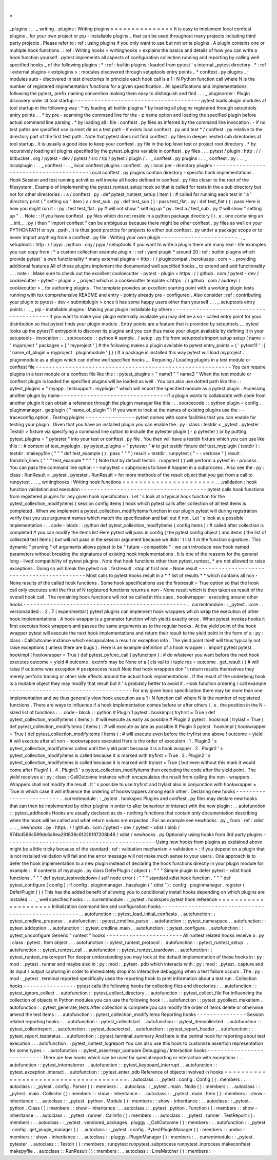 .
.
_plugins
:
.
.
_
writing
-
plugins
:
Writing
plugins
=
=
=
=
=
=
=
=
=
=
=
=
=
=
=
It
is
easy
to
implement
local
conftest
plugins
_
for
your
own
project
or
pip
-
installable
plugins
_
that
can
be
used
throughout
many
projects
including
third
party
projects
.
Please
refer
to
:
ref
:
using
plugins
if
you
only
want
to
use
but
not
write
plugins
.
A
plugin
contains
one
or
multiple
hook
functions
.
:
ref
:
Writing
hooks
<
writinghooks
>
explains
the
basics
and
details
of
how
you
can
write
a
hook
function
yourself
.
pytest
implements
all
aspects
of
configuration
collection
running
and
reporting
by
calling
well
specified
hooks
_
of
the
following
plugins
:
*
:
ref
:
builtin
plugins
:
loaded
from
pytest
'
s
internal
_pytest
directory
.
*
:
ref
:
external
plugins
<
extplugins
>
:
modules
discovered
through
setuptools
entry
points
_
*
conftest
.
py
plugins
_
:
modules
auto
-
discovered
in
test
directories
In
principle
each
hook
call
is
a
1
:
N
Python
function
call
where
N
is
the
number
of
registered
implementation
functions
for
a
given
specification
.
All
specifications
and
implementations
following
the
pytest_
prefix
naming
convention
making
them
easy
to
distinguish
and
find
.
.
.
_
pluginorder
:
Plugin
discovery
order
at
tool
startup
-
-
-
-
-
-
-
-
-
-
-
-
-
-
-
-
-
-
-
-
-
-
-
-
-
-
-
-
-
-
-
-
-
-
-
-
-
-
pytest
loads
plugin
modules
at
tool
startup
in
the
following
way
:
*
by
loading
all
builtin
plugins
*
by
loading
all
plugins
registered
through
setuptools
entry
points
_
.
*
by
pre
-
scanning
the
command
line
for
the
-
p
name
option
and
loading
the
specified
plugin
before
actual
command
line
parsing
.
*
by
loading
all
:
file
:
conftest
.
py
files
as
inferred
by
the
command
line
invocation
:
-
if
no
test
paths
are
specified
use
current
dir
as
a
test
path
-
if
exists
load
conftest
.
py
and
test
*
/
conftest
.
py
relative
to
the
directory
part
of
the
first
test
path
.
Note
that
pytest
does
not
find
conftest
.
py
files
in
deeper
nested
sub
directories
at
tool
startup
.
It
is
usually
a
good
idea
to
keep
your
conftest
.
py
file
in
the
top
level
test
or
project
root
directory
.
*
by
recursively
loading
all
plugins
specified
by
the
pytest_plugins
variable
in
conftest
.
py
files
.
.
_
pytest
/
plugin
:
http
:
/
/
bitbucket
.
org
/
pytest
-
dev
/
pytest
/
src
/
tip
/
pytest
/
plugin
/
.
.
_
conftest
.
py
plugins
:
.
.
_
conftest
.
py
:
.
.
_
localplugin
:
.
.
_
conftest
:
.
.
_
local
conftest
plugins
:
conftest
.
py
:
local
per
-
directory
plugins
-
-
-
-
-
-
-
-
-
-
-
-
-
-
-
-
-
-
-
-
-
-
-
-
-
-
-
-
-
-
-
-
-
-
-
-
-
-
-
-
Local
conftest
.
py
plugins
contain
directory
-
specific
hook
implementations
.
Hook
Session
and
test
running
activities
will
invoke
all
hooks
defined
in
conftest
.
py
files
closer
to
the
root
of
the
filesystem
.
Example
of
implementing
the
pytest_runtest_setup
hook
so
that
is
called
for
tests
in
the
a
sub
directory
but
not
for
other
directories
:
:
a
/
conftest
.
py
:
def
pytest_runtest_setup
(
item
)
:
#
called
for
running
each
test
in
'
a
'
directory
print
(
"
setting
up
"
item
)
a
/
test_sub
.
py
:
def
test_sub
(
)
:
pass
test_flat
.
py
:
def
test_flat
(
)
:
pass
Here
is
how
you
might
run
it
:
:
py
.
test
test_flat
.
py
#
will
not
show
"
setting
up
"
py
.
test
a
/
test_sub
.
py
#
will
show
"
setting
up
"
.
.
Note
:
:
If
you
have
conftest
.
py
files
which
do
not
reside
in
a
python
package
directory
(
i
.
e
.
one
containing
an
__init__
.
py
)
then
"
import
conftest
"
can
be
ambiguous
because
there
might
be
other
conftest
.
py
files
as
well
on
your
PYTHONPATH
or
sys
.
path
.
It
is
thus
good
practice
for
projects
to
either
put
conftest
.
py
under
a
package
scope
or
to
never
import
anything
from
a
conftest
.
py
file
.
Writing
your
own
plugin
-
-
-
-
-
-
-
-
-
-
-
-
-
-
-
-
-
-
-
-
-
-
-
.
.
_
setuptools
:
http
:
/
/
pypi
.
python
.
org
/
pypi
/
setuptools
If
you
want
to
write
a
plugin
there
are
many
real
-
life
examples
you
can
copy
from
:
*
a
custom
collection
example
plugin
:
:
ref
:
yaml
plugin
*
around
20
:
ref
:
builtin
plugins
which
provide
pytest
'
s
own
functionality
*
many
external
plugins
<
http
:
/
/
plugincompat
.
herokuapp
.
com
>
_
providing
additional
features
All
of
these
plugins
implement
the
documented
well
specified
hooks
_
to
extend
and
add
functionality
.
.
.
note
:
:
Make
sure
to
check
out
the
excellent
cookiecutter
-
pytest
-
plugin
<
https
:
/
/
github
.
com
/
pytest
-
dev
/
cookiecutter
-
pytest
-
plugin
>
_
project
which
is
a
cookiecutter
template
<
https
:
/
/
github
.
com
/
audreyr
/
cookiecutter
>
_
for
authoring
plugins
.
The
template
provides
an
excellent
starting
point
with
a
working
plugin
tests
running
with
tox
comprehensive
README
and
entry
-
pointy
already
pre
-
configured
.
Also
consider
:
ref
:
contributing
your
plugin
to
pytest
-
dev
<
submitplugin
>
once
it
has
some
happy
users
other
than
yourself
.
.
.
_
setuptools
entry
points
:
.
.
_
pip
-
installable
plugins
:
Making
your
plugin
installable
by
others
-
-
-
-
-
-
-
-
-
-
-
-
-
-
-
-
-
-
-
-
-
-
-
-
-
-
-
-
-
-
-
-
-
-
-
-
-
-
-
-
If
you
want
to
make
your
plugin
externally
available
you
may
define
a
so
-
called
entry
point
for
your
distribution
so
that
pytest
finds
your
plugin
module
.
Entry
points
are
a
feature
that
is
provided
by
setuptools
_
.
pytest
looks
up
the
pytest11
entrypoint
to
discover
its
plugins
and
you
can
thus
make
your
plugin
available
by
defining
it
in
your
setuptools
-
invocation
:
.
.
sourcecode
:
:
python
#
sample
.
/
setup
.
py
file
from
setuptools
import
setup
setup
(
name
=
"
myproject
"
packages
=
[
'
myproject
'
]
#
the
following
makes
a
plugin
available
to
pytest
entry_points
=
{
'
pytest11
'
:
[
'
name_of_plugin
=
myproject
.
pluginmodule
'
]
}
)
If
a
package
is
installed
this
way
pytest
will
load
myproject
.
pluginmodule
as
a
plugin
which
can
define
well
specified
hooks
_
.
Requiring
/
Loading
plugins
in
a
test
module
or
conftest
file
-
-
-
-
-
-
-
-
-
-
-
-
-
-
-
-
-
-
-
-
-
-
-
-
-
-
-
-
-
-
-
-
-
-
-
-
-
-
-
-
-
-
-
-
-
-
-
-
-
-
-
-
-
-
-
-
-
-
-
You
can
require
plugins
in
a
test
module
or
a
conftest
file
like
this
:
:
pytest_plugins
=
"
name1
"
"
name2
"
When
the
test
module
or
conftest
plugin
is
loaded
the
specified
plugins
will
be
loaded
as
well
.
You
can
also
use
dotted
path
like
this
:
:
pytest_plugins
=
"
myapp
.
testsupport
.
myplugin
"
which
will
import
the
specified
module
as
a
pytest
plugin
.
Accessing
another
plugin
by
name
-
-
-
-
-
-
-
-
-
-
-
-
-
-
-
-
-
-
-
-
-
-
-
-
-
-
-
-
-
-
-
-
If
a
plugin
wants
to
collaborate
with
code
from
another
plugin
it
can
obtain
a
reference
through
the
plugin
manager
like
this
:
.
.
sourcecode
:
:
python
plugin
=
config
.
pluginmanager
.
getplugin
(
"
name_of_plugin
"
)
If
you
want
to
look
at
the
names
of
existing
plugins
use
the
-
-
traceconfig
option
.
Testing
plugins
-
-
-
-
-
-
-
-
-
-
-
-
-
-
-
pytest
comes
with
some
facilities
that
you
can
enable
for
testing
your
plugin
.
Given
that
you
have
an
installed
plugin
you
can
enable
the
:
py
:
class
:
testdir
<
_pytest
.
pytester
.
Testdir
>
fixture
via
specifying
a
command
line
option
to
include
the
pytester
plugin
(
-
p
pytester
)
or
by
putting
pytest_plugins
=
"
pytester
"
into
your
test
or
conftest
.
py
file
.
You
then
will
have
a
testdir
fixture
which
you
can
use
like
this
:
:
#
content
of
test_myplugin
.
py
pytest_plugins
=
"
pytester
"
#
to
get
testdir
fixture
def
test_myplugin
(
testdir
)
:
testdir
.
makepyfile
(
"
"
"
def
test_example
(
)
:
pass
"
"
"
)
result
=
testdir
.
runpytest
(
"
-
-
verbose
"
)
result
.
fnmatch_lines
(
"
"
"
test_example
*
"
"
"
)
Note
that
by
default
testdir
.
runpytest
(
)
will
perform
a
pytest
in
-
process
.
You
can
pass
the
command
line
option
-
-
runpytest
=
subprocess
to
have
it
happen
in
a
subprocess
.
Also
see
the
:
py
:
class
:
RunResult
<
_pytest
.
pytester
.
RunResult
>
for
more
methods
of
the
result
object
that
you
get
from
a
call
to
runpytest
.
.
.
_
writinghooks
:
Writing
hook
functions
=
=
=
=
=
=
=
=
=
=
=
=
=
=
=
=
=
=
=
=
=
=
.
.
_validation
:
hook
function
validation
and
execution
-
-
-
-
-
-
-
-
-
-
-
-
-
-
-
-
-
-
-
-
-
-
-
-
-
-
-
-
-
-
-
-
-
-
-
-
-
-
pytest
calls
hook
functions
from
registered
plugins
for
any
given
hook
specification
.
Let
'
s
look
at
a
typical
hook
function
for
the
pytest_collection_modifyitems
(
session
config
items
)
hook
which
pytest
calls
after
collection
of
all
test
items
is
completed
.
When
we
implement
a
pytest_collection_modifyitems
function
in
our
plugin
pytest
will
during
registration
verify
that
you
use
argument
names
which
match
the
specification
and
bail
out
if
not
.
Let
'
s
look
at
a
possible
implementation
:
.
.
code
-
block
:
:
python
def
pytest_collection_modifyitems
(
config
items
)
:
#
called
after
collection
is
completed
#
you
can
modify
the
items
list
Here
pytest
will
pass
in
config
(
the
pytest
config
object
)
and
items
(
the
list
of
collected
test
items
)
but
will
not
pass
in
the
session
argument
because
we
didn
'
t
list
it
in
the
function
signature
.
This
dynamic
"
pruning
"
of
arguments
allows
pytest
to
be
"
future
-
compatible
"
:
we
can
introduce
new
hook
named
parameters
without
breaking
the
signatures
of
existing
hook
implementations
.
It
is
one
of
the
reasons
for
the
general
long
-
lived
compatibility
of
pytest
plugins
.
Note
that
hook
functions
other
than
pytest_runtest_
*
are
not
allowed
to
raise
exceptions
.
Doing
so
will
break
the
pytest
run
.
firstresult
:
stop
at
first
non
-
None
result
-
-
-
-
-
-
-
-
-
-
-
-
-
-
-
-
-
-
-
-
-
-
-
-
-
-
-
-
-
-
-
-
-
-
-
-
-
-
-
-
-
-
-
Most
calls
to
pytest
hooks
result
in
a
*
*
list
of
results
*
*
which
contains
all
non
-
None
results
of
the
called
hook
functions
.
Some
hook
specifications
use
the
firstresult
=
True
option
so
that
the
hook
call
only
executes
until
the
first
of
N
registered
functions
returns
a
non
-
None
result
which
is
then
taken
as
result
of
the
overall
hook
call
.
The
remaining
hook
functions
will
not
be
called
in
this
case
.
hookwrapper
:
executing
around
other
hooks
-
-
-
-
-
-
-
-
-
-
-
-
-
-
-
-
-
-
-
-
-
-
-
-
-
-
-
-
-
-
-
-
-
-
-
-
-
-
-
-
-
-
-
-
-
-
-
-
-
.
.
currentmodule
:
:
_pytest
.
core
.
.
versionadded
:
:
2
.
7
(
experimental
)
pytest
plugins
can
implement
hook
wrappers
which
wrap
the
execution
of
other
hook
implementations
.
A
hook
wrapper
is
a
generator
function
which
yields
exactly
once
.
When
pytest
invokes
hooks
it
first
executes
hook
wrappers
and
passes
the
same
arguments
as
to
the
regular
hooks
.
At
the
yield
point
of
the
hook
wrapper
pytest
will
execute
the
next
hook
implementations
and
return
their
result
to
the
yield
point
in
the
form
of
a
:
py
:
class
:
CallOutcome
instance
which
encapsulates
a
result
or
exception
info
.
The
yield
point
itself
will
thus
typically
not
raise
exceptions
(
unless
there
are
bugs
)
.
Here
is
an
example
definition
of
a
hook
wrapper
:
:
import
pytest
pytest
.
hookimpl
(
hookwrapper
=
True
)
def
pytest_pyfunc_call
(
pyfuncitem
)
:
#
do
whatever
you
want
before
the
next
hook
executes
outcome
=
yield
#
outcome
.
excinfo
may
be
None
or
a
(
cls
val
tb
)
tuple
res
=
outcome
.
get_result
(
)
#
will
raise
if
outcome
was
exception
#
postprocess
result
Note
that
hook
wrappers
don
'
t
return
results
themselves
they
merely
perform
tracing
or
other
side
effects
around
the
actual
hook
implementations
.
If
the
result
of
the
underlying
hook
is
a
mutable
object
they
may
modify
that
result
but
it
'
s
probably
better
to
avoid
it
.
Hook
function
ordering
/
call
example
-
-
-
-
-
-
-
-
-
-
-
-
-
-
-
-
-
-
-
-
-
-
-
-
-
-
-
-
-
-
-
-
-
-
-
-
-
For
any
given
hook
specification
there
may
be
more
than
one
implementation
and
we
thus
generally
view
hook
execution
as
a
1
:
N
function
call
where
N
is
the
number
of
registered
functions
.
There
are
ways
to
influence
if
a
hook
implementation
comes
before
or
after
others
i
.
e
.
the
position
in
the
N
-
sized
list
of
functions
:
.
.
code
-
block
:
:
python
#
Plugin
1
pytest
.
hookimpl
(
tryfirst
=
True
)
def
pytest_collection_modifyitems
(
items
)
:
#
will
execute
as
early
as
possible
#
Plugin
2
pytest
.
hookimpl
(
trylast
=
True
)
def
pytest_collection_modifyitems
(
items
)
:
#
will
execute
as
late
as
possible
#
Plugin
3
pytest
.
hookimpl
(
hookwrapper
=
True
)
def
pytest_collection_modifyitems
(
items
)
:
#
will
execute
even
before
the
tryfirst
one
above
!
outcome
=
yield
#
will
execute
after
all
non
-
hookwrappers
executed
Here
is
the
order
of
execution
:
1
.
Plugin3
'
s
pytest_collection_modifyitems
called
until
the
yield
point
because
it
is
a
hook
wrapper
.
2
.
Plugin1
'
s
pytest_collection_modifyitems
is
called
because
it
is
marked
with
tryfirst
=
True
.
3
.
Plugin2
'
s
pytest_collection_modifyitems
is
called
because
it
is
marked
with
trylast
=
True
(
but
even
without
this
mark
it
would
come
after
Plugin1
)
.
4
.
Plugin3
'
s
pytest_collection_modifyitems
then
executing
the
code
after
the
yield
point
.
The
yield
receives
a
:
py
:
class
:
CallOutcome
instance
which
encapsulates
the
result
from
calling
the
non
-
wrappers
.
Wrappers
shall
not
modify
the
result
.
It
'
s
possible
to
use
tryfirst
and
trylast
also
in
conjunction
with
hookwrapper
=
True
in
which
case
it
will
influence
the
ordering
of
hookwrappers
among
each
other
.
Declaring
new
hooks
-
-
-
-
-
-
-
-
-
-
-
-
-
-
-
-
-
-
-
-
-
-
-
-
.
.
currentmodule
:
:
_pytest
.
hookspec
Plugins
and
conftest
.
py
files
may
declare
new
hooks
that
can
then
be
implemented
by
other
plugins
in
order
to
alter
behaviour
or
interact
with
the
new
plugin
:
.
.
autofunction
:
:
pytest_addhooks
Hooks
are
usually
declared
as
do
-
nothing
functions
that
contain
only
documentation
describing
when
the
hook
will
be
called
and
what
return
values
are
expected
.
For
an
example
see
newhooks
.
py
_
from
:
ref
:
xdist
.
.
.
_
newhooks
.
py
:
https
:
/
/
github
.
com
/
pytest
-
dev
/
pytest
-
xdist
/
blob
/
974bd566c599dc6a9ea291838c6f226197208b46
/
xdist
/
newhooks
.
py
Optionally
using
hooks
from
3rd
party
plugins
-
-
-
-
-
-
-
-
-
-
-
-
-
-
-
-
-
-
-
-
-
-
-
-
-
-
-
-
-
-
-
-
-
-
-
-
-
-
-
-
-
-
-
-
-
Using
new
hooks
from
plugins
as
explained
above
might
be
a
little
tricky
because
of
the
standard
:
ref
:
validation
mechanism
<
validation
>
:
if
you
depend
on
a
plugin
that
is
not
installed
validation
will
fail
and
the
error
message
will
not
make
much
sense
to
your
users
.
One
approach
is
to
defer
the
hook
implementation
to
a
new
plugin
instead
of
declaring
the
hook
functions
directly
in
your
plugin
module
for
example
:
:
#
contents
of
myplugin
.
py
class
DeferPlugin
(
object
)
:
"
"
"
Simple
plugin
to
defer
pytest
-
xdist
hook
functions
.
"
"
"
def
pytest_testnodedown
(
self
node
error
)
:
"
"
"
standard
xdist
hook
function
.
"
"
"
def
pytest_configure
(
config
)
:
if
config
.
pluginmanager
.
hasplugin
(
'
xdist
'
)
:
config
.
pluginmanager
.
register
(
DeferPlugin
(
)
)
This
has
the
added
benefit
of
allowing
you
to
conditionally
install
hooks
depending
on
which
plugins
are
installed
.
.
.
_
well
specified
hooks
:
.
.
currentmodule
:
:
_pytest
.
hookspec
pytest
hook
reference
=
=
=
=
=
=
=
=
=
=
=
=
=
=
=
=
=
=
=
=
=
Initialization
command
line
and
configuration
hooks
-
-
-
-
-
-
-
-
-
-
-
-
-
-
-
-
-
-
-
-
-
-
-
-
-
-
-
-
-
-
-
-
-
-
-
-
-
-
-
-
-
-
-
-
-
-
-
-
-
-
-
-
.
.
autofunction
:
:
pytest_load_initial_conftests
.
.
autofunction
:
:
pytest_cmdline_preparse
.
.
autofunction
:
:
pytest_cmdline_parse
.
.
autofunction
:
:
pytest_namespace
.
.
autofunction
:
:
pytest_addoption
.
.
autofunction
:
:
pytest_cmdline_main
.
.
autofunction
:
:
pytest_configure
.
.
autofunction
:
:
pytest_unconfigure
Generic
"
runtest
"
hooks
-
-
-
-
-
-
-
-
-
-
-
-
-
-
-
-
-
-
-
-
-
-
-
All
runtest
related
hooks
receive
a
:
py
:
class
:
pytest
.
Item
object
.
.
.
autofunction
:
:
pytest_runtest_protocol
.
.
autofunction
:
:
pytest_runtest_setup
.
.
autofunction
:
:
pytest_runtest_call
.
.
autofunction
:
:
pytest_runtest_teardown
.
.
autofunction
:
:
pytest_runtest_makereport
For
deeper
understanding
you
may
look
at
the
default
implementation
of
these
hooks
in
:
py
:
mod
:
_pytest
.
runner
and
maybe
also
in
:
py
:
mod
:
_pytest
.
pdb
which
interacts
with
:
py
:
mod
:
_pytest
.
capture
and
its
input
/
output
capturing
in
order
to
immediately
drop
into
interactive
debugging
when
a
test
failure
occurs
.
The
:
py
:
mod
:
_pytest
.
terminal
reported
specifically
uses
the
reporting
hook
to
print
information
about
a
test
run
.
Collection
hooks
-
-
-
-
-
-
-
-
-
-
-
-
-
-
-
-
pytest
calls
the
following
hooks
for
collecting
files
and
directories
:
.
.
autofunction
:
:
pytest_ignore_collect
.
.
autofunction
:
:
pytest_collect_directory
.
.
autofunction
:
:
pytest_collect_file
For
influencing
the
collection
of
objects
in
Python
modules
you
can
use
the
following
hook
:
.
.
autofunction
:
:
pytest_pycollect_makeitem
.
.
autofunction
:
:
pytest_generate_tests
After
collection
is
complete
you
can
modify
the
order
of
items
delete
or
otherwise
amend
the
test
items
:
.
.
autofunction
:
:
pytest_collection_modifyitems
Reporting
hooks
-
-
-
-
-
-
-
-
-
-
-
-
-
-
-
Session
related
reporting
hooks
:
.
.
autofunction
:
:
pytest_collectstart
.
.
autofunction
:
:
pytest_itemcollected
.
.
autofunction
:
:
pytest_collectreport
.
.
autofunction
:
:
pytest_deselected
.
.
autofunction
:
:
pytest_report_header
.
.
autofunction
:
:
pytest_report_teststatus
.
.
autofunction
:
:
pytest_terminal_summary
And
here
is
the
central
hook
for
reporting
about
test
execution
:
.
.
autofunction
:
:
pytest_runtest_logreport
You
can
also
use
this
hook
to
customize
assertion
representation
for
some
types
:
.
.
autofunction
:
:
pytest_assertrepr_compare
Debugging
/
Interaction
hooks
-
-
-
-
-
-
-
-
-
-
-
-
-
-
-
-
-
-
-
-
-
-
-
-
-
-
-
There
are
few
hooks
which
can
be
used
for
special
reporting
or
interaction
with
exceptions
:
.
.
autofunction
:
:
pytest_internalerror
.
.
autofunction
:
:
pytest_keyboard_interrupt
.
.
autofunction
:
:
pytest_exception_interact
.
.
autofunction
:
:
pytest_enter_pdb
Reference
of
objects
involved
in
hooks
=
=
=
=
=
=
=
=
=
=
=
=
=
=
=
=
=
=
=
=
=
=
=
=
=
=
=
=
=
=
=
=
=
=
=
=
=
=
.
.
autoclass
:
:
_pytest
.
config
.
Config
(
)
:
members
:
.
.
autoclass
:
:
_pytest
.
config
.
Parser
(
)
:
members
:
.
.
autoclass
:
:
_pytest
.
main
.
Node
(
)
:
members
:
.
.
autoclass
:
:
_pytest
.
main
.
Collector
(
)
:
members
:
:
show
-
inheritance
:
.
.
autoclass
:
:
_pytest
.
main
.
Item
(
)
:
members
:
:
show
-
inheritance
:
.
.
autoclass
:
:
_pytest
.
python
.
Module
(
)
:
members
:
:
show
-
inheritance
:
.
.
autoclass
:
:
_pytest
.
python
.
Class
(
)
:
members
:
:
show
-
inheritance
:
.
.
autoclass
:
:
_pytest
.
python
.
Function
(
)
:
members
:
:
show
-
inheritance
:
.
.
autoclass
:
:
_pytest
.
runner
.
CallInfo
(
)
:
members
:
.
.
autoclass
:
:
_pytest
.
runner
.
TestReport
(
)
:
members
:
.
.
autoclass
:
:
_pytest
.
vendored_packages
.
pluggy
.
_CallOutcome
(
)
:
members
:
.
.
autofunction
:
:
_pytest
.
config
.
get_plugin_manager
(
)
.
.
autoclass
:
:
_pytest
.
config
.
PytestPluginManager
(
)
:
members
:
:
undoc
-
members
:
:
show
-
inheritance
:
.
.
autoclass
:
:
pluggy
.
PluginManager
(
)
:
members
:
.
.
currentmodule
:
:
_pytest
.
pytester
.
.
autoclass
:
:
Testdir
(
)
:
members
:
runpytest
runpytest_subprocess
runpytest_inprocess
makeconftest
makepyfile
.
.
autoclass
:
:
RunResult
(
)
:
members
:
.
.
autoclass
:
:
LineMatcher
(
)
:
members
:
